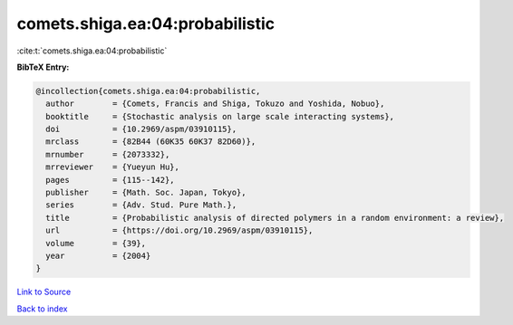 comets.shiga.ea:04:probabilistic
================================

:cite:t:`comets.shiga.ea:04:probabilistic`

**BibTeX Entry:**

.. code-block:: bibtex

   @incollection{comets.shiga.ea:04:probabilistic,
     author        = {Comets, Francis and Shiga, Tokuzo and Yoshida, Nobuo},
     booktitle     = {Stochastic analysis on large scale interacting systems},
     doi           = {10.2969/aspm/03910115},
     mrclass       = {82B44 (60K35 60K37 82D60)},
     mrnumber      = {2073332},
     mrreviewer    = {Yueyun Hu},
     pages         = {115--142},
     publisher     = {Math. Soc. Japan, Tokyo},
     series        = {Adv. Stud. Pure Math.},
     title         = {Probabilistic analysis of directed polymers in a random environment: a review},
     url           = {https://doi.org/10.2969/aspm/03910115},
     volume        = {39},
     year          = {2004}
   }

`Link to Source <https://doi.org/10.2969/aspm/03910115},>`_


`Back to index <../By-Cite-Keys.html>`_
